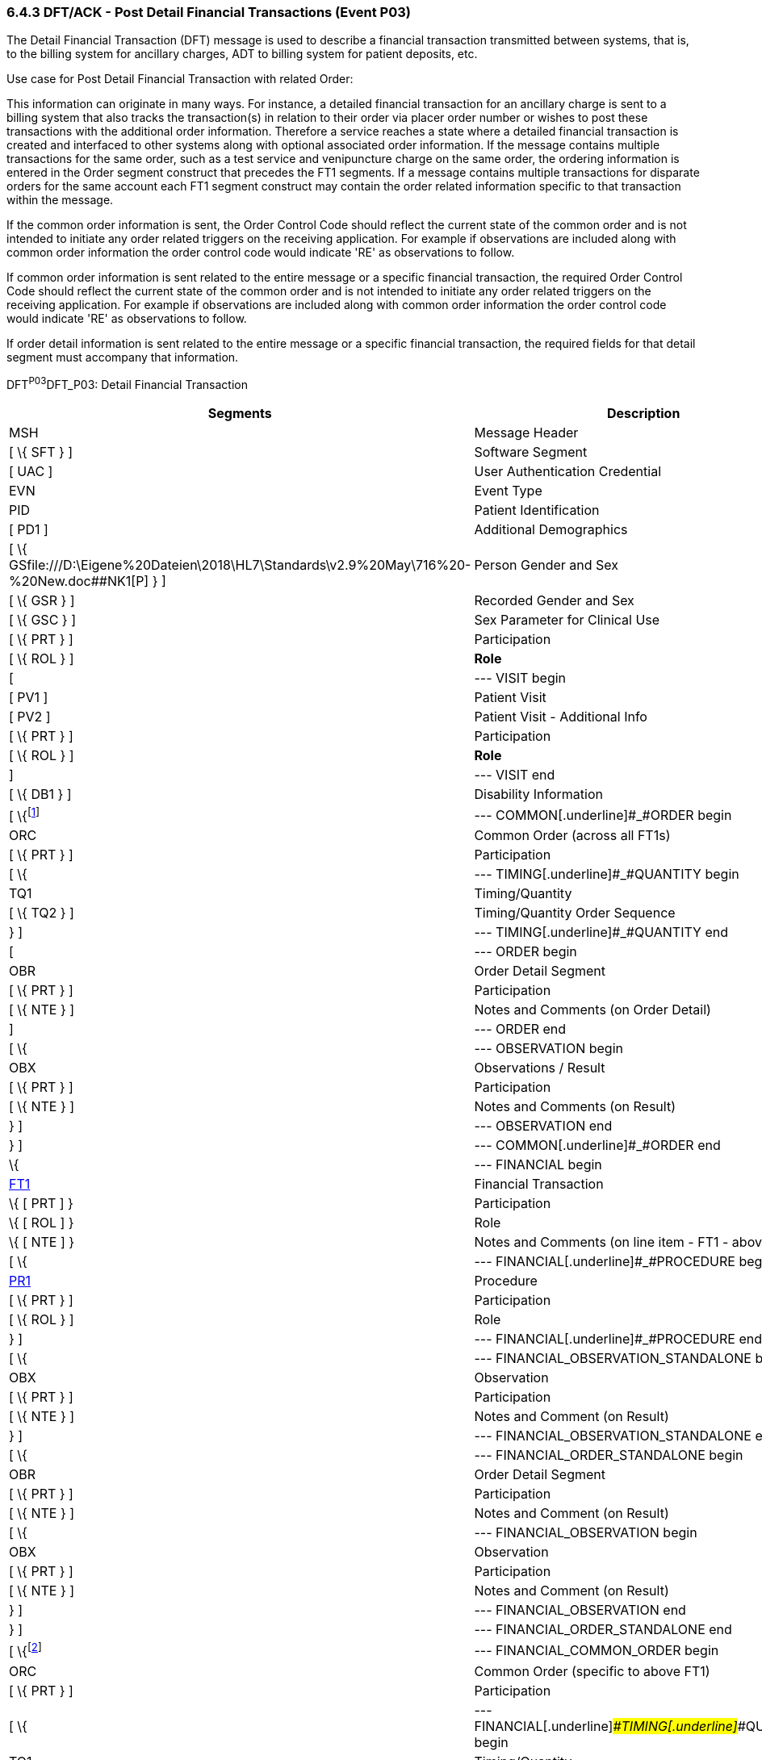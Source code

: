 === 6.4.3 DFT/ACK - Post Detail Financial Transactions (Event P03)

The Detail Financial Transaction (DFT) message is used to describe a finan­cial transaction transmitted between systems, that is, to the billing system for ancillary charges, ADT to billing system for patient deposits, etc.

Use case for Post Detail Financial Transaction with related Order:

This information can originate in many ways. For instance, a detailed financial transaction for an ancillary charge is sent to a billing system that also tracks the transaction(s) in relation to their order via placer order number or wishes to post these transactions with the additional order information. Therefore a service reaches a state where a detailed financial transaction is created and interfaced to other systems along with optional associated order information. If the message contains multiple transactions for the same order, such as a test service and venipuncture charge on the same order, the ordering information is entered in the Order segment construct that precedes the FT1 segments. If a message contains multiple transactions for disparate orders for the same account each FT1 segment construct may contain the order related information specific to that transaction within the message.

If the common order information is sent, the Order Control Code should reflect the current state of the common order and is not intended to initiate any order related triggers on the receiving application. For example if observations are included along with common order information the order control code would indicate 'RE' as observations to follow.

If common order information is sent related to the entire message or a specific financial transaction, the required Order Control Code should reflect the current state of the common order and is not intended to initiate any order related triggers on the receiving application. For example if observations are included along with common order information the order control code would indicate 'RE' as observations to follow.

If order detail information is sent related to the entire message or a specific financial transaction, the required fields for that detail segment must accompany that information.

DFT^P03^DFT_P03: Detail Financial Transaction

[width="100%",cols="33%,47%,9%,11%",options="header",]
|===
|Segments |Description |Status |Chapter
|MSH |Message Header | |2
|[ \{ SFT } ] |Software Segment | |2
|[ UAC ] |User Authentication Credential | |2
|EVN |Event Type | |3
|PID |Patient Identification | |3
|[ PD1 ] |Additional Demographics | |3
|[ \{ GSfile:///D:\Eigene%20Dateien\2018\HL7\Standards\v2.9%20May\716%20-%20New.doc##NK1[P] } ] |Person Gender and Sex | |3
|[ \{ GSR } ] |Recorded Gender and Sex | |3
|[ \{ GSC } ] |Sex Parameter for Clinical Use | |3
|[ \{ PRT } ] |Participation | |
|[ \{ ROL } ] |*Role* |*B* |15
|[ |--- VISIT begin | |
|[ PV1 ] |Patient Visit | |3
|[ PV2 ] |Patient Visit - Additional Info | |3
|[ \{ PRT } ] |Participation | |
|[ \{ ROL } ] |*Role* |*B* |15
|] |--- VISIT end | |
|[ \{ DB1 } ] |Disability Information | |3
|[ \{footnote:[If included here, the order level data is global across all FT1 segments. The ORC, TQ1, TQ2, OBR, NTE, OBX, and NTE segments are not required in the P03 since this is a financial message.] |--- COMMON[.underline]#_#ORDER begin | |
|ORC |Common Order (across all FT1s) | |4
|[ \{ PRT } ] |Participation | |4
|[ \{ |--- TIMING[.underline]#_#QUANTITY begin | |
|TQ1 |Timing/Quantity | |4
|[ \{ TQ2 } ] |Timing/Quantity Order Sequence | |4
|} ] |--- TIMING[.underline]#_#QUANTITY end | |
|[ |--- ORDER begin | |
|OBR |Order Detail Segment | |4
|[ \{ PRT } ] |Participation | |4
|[ \{ NTE } ] |Notes and Comments (on Order Detail) | |2
|] |--- ORDER end | |
|[ \{ |--- OBSERVATION begin | |
|OBX |Observations / Result | |7
|[ \{ PRT } ] |Participation | |4
|[ \{ NTE } ] |Notes and Comments (on Result) | |2
|} ] |--- OBSERVATION end | |
|} ] |--- COMMON[.underline]#_#ORDER end | |
|\{ |--- FINANCIAL begin | |
|link:#FT1[FT1] |Financial Transaction | |6
|\{ [ PRT ] } |Participation | |
|\{ [ ROL ] } |Role |B |
|\{ [ NTE ] } |Notes and Comments (on line item - FT1 - above) | |2
|[ \{ |--- FINANCIAL[.underline]#_#PROCEDURE begin | |
|link:#PR1[PR1] |Procedure | |6
|[ \{ PRT } ] |Participation | |
|[ \{ ROL } ] |Role |B |15
|} ] |--- FINANCIAL[.underline]#_#PROCEDURE end | |
|[ \{ |--- FINANCIAL_OBSERVATION_STANDALONE begin | |
|OBX |Observation | |
|[ \{ PRT } ] |Participation | |
|[ \{ NTE } ] |Notes and Comment (on Result) | |
|} ] |--- FINANCIAL_OBSERVATION_STANDALONE end | |
|[ \{ |--- FINANCIAL_ORDER_STANDALONE begin | |
|OBR |Order Detail Segment | |
|[ \{ PRT } ] |Participation | |
|[ \{ NTE } ] |Notes and Comment (on Result) | |
|[ \{ |--- FINANCIAL_OBSERVATION begin | |
|OBX |Observation | |
|[ \{ PRT } ] |Participation | |
|[ \{ NTE } ] |Notes and Comment (on Result) | |
|} ] |--- FINANCIAL_OBSERVATION end | |
|} ] |--- FINANCIAL_ORDER_STANDALONE end | |
|[ \{footnote:[If included here, the order level data is specific to the FT1 in whose hierarchy it is embedded. The ORC, TQ1, TQ2, OBR, NTE, OBX, and NTE segments are not required in the P03 since this is a financial message.] |--- FINANCIAL_COMMON_ORDER begin | |
|ORC |Common Order (specific to above FT1) | |4
|[ \{ PRT } ] |Participation | |4
|[ \{ |--- FINANCIAL[.underline]#_#TIMING[.underline]#_#QUANTITY begin | |
|TQ1 |Timing/Quantity | |4
|[ \{ TQ2 } ] |Timing/Quantity Order Sequence | |4
|} ] |--- FINANCIAL_TIMING_QUANTITY end | |
|[ |--- FINANCIAL[.underline]#_#ORDER begin | |
|OBR |Order Detail Segment | |4
|[ \{ PRT } ] |Participation | |4
|[ \{ NTE } ] |Notes and Comments (on Order Detail) | |2
|] |--- FINANCIAL[.underline]#_#ORDER end | |
|[ \{ |--- FINANCIAL[.underline]#_#OBSERVATION begin | |
|OBX |Observations / Result | |7
|[ \{ PRT } ] |Participation | |4
|[ \{ NTE } ] |Notes and Comments (on Result) | |2
|} ] |--- FINANCIAL[.underline]#_#OBSERVATION end | |
|}] |--- FINANCIAL[.underline]#_#COMMON_ORDER end | |
|} |--- FINANCIAL end | |
|[ \{ |--- DIAGNOSIS begin | |
|link:#DG1[DG1] |Diagnosis (global across all FT1s) | |6
|} ]footnote:[If included here, this diagnosis data is global across all FT1s.] |--- DIAGNOSIS end | |
|[ link:#DRG[DRG] ] |Diagnosis Related Group | |6
|[ \{ link:#GT1[GT1] } ]footnote:[If included here, this guarantor data is global across all FT1s.] |Guarantor (global across all FT1s) | |6
|[ \{footnote:[If included here, this insurance data is global across all FT1s.] |--- INSURANCE begin | |
|link:#IN1[IN1] |Insurance (global across all FT1s) | |6
|[ \{ GSfile:///D:\Eigene%20Dateien\2018\HL7\Standards\v2.9%20May\716%20-%20New.doc##NK1[P] } ] |Person Gender and Sex | |3
|[ \{ GSR } ] |Recorded Gender and Sex | |3
|[ link:#IN2[IN2] ] |Insurance - Additional Info. | |6
|[ \{ link:#IN3[IN3] } ] |Insurance - Add'l Info. - Cert. | |6
|[ \{ PRT } ] |Participation | |
|[ \{ ROL } ] |Role |B |15
|} ] |--- INSURANCE end | |
|[ link:#ACC[ACC] ] |Accident Information | |6
|===

[width="100%",cols="18%,26%,6%,17%,16%,17%",options="header",]
|===
|Acknowledgment Choreography | | | | |
|DFT^P03^DFT_P03 | | | | |
|Field name |Field Value: Original mode |Field value: Enhanced mode | | |
|MSH-15 |Blank |NE |AL, SU, ER |NE |AL, SU, ER
|MSH-16 |Blank |NE |NE |AL, SU, ER |AL, SU, ER
|Immediate Ack |- |- |ACK^P03^ACK |- |ACK^P03^ACK
|Application Ack |ACK^P03^ACK |- |- |ACK^P03^ACK |ACK^P03^ACK
|===

*Note*: The ROL segment is optionally included after the PD1 to transmit information for patient level primary care providers, after the PV2 for additional information on the physicians whose information is sent there (i.e., Attending Doctor, Referring Doctor, Consulting Doctor), and within the insurance construct to transmit information for insurance level primary care providers.

*Note:* There is an information overlap between the FT1, DG1 and PR1 segments. If diagnosis information is sent in an FT1 segment, it should be consistent with the information contained in any DG1 segments present within its hierarchy. Since the procedure code field within the FT1 does not repeat, if procedure information is sent on an FT1 it is recommended that the single occurrence of the code in FT1 equates to the primary procedure (_PR1-14 - Procedure Priority_ code value 1).

*Note:* The extra set of DG1/DRG/GT1/IN1/IN2/IN3/ROL segments added in V2.4 have been withdrawn as a technical correction

ACK^P03^ACK: General Acknowledgment

[width="100%",cols="33%,47%,9%,11%",options="header",]
|===
|Segments |Description |Status |Chapter
|MSH |Message Header | |2
|[ \{ SFT } ] |Software Segment | |2
|[ UAC ] |User Authentication Credential | |2
|MSA |Message Acknowledgment | |2
|[ \{ ERR } ] |Error | |2
|===

[width="100%",cols="24%,37%,10%,29%",options="header",]
|===
|Acknowledgment Choreography | | |
|ACK^P03^ACK | | |
|Field name |Field Value: Original mode |Field value: Enhanced mode |
|MSH-15 |Blank |NE |AL, SU, ER
|MSH-16 |Blank |NE |NE
|Immediate Ack |- |- |ACK^P03^ACK
|Application Ack |- |- |-
|===

The error segment indicates the fields that caused a transaction to be rejected.

